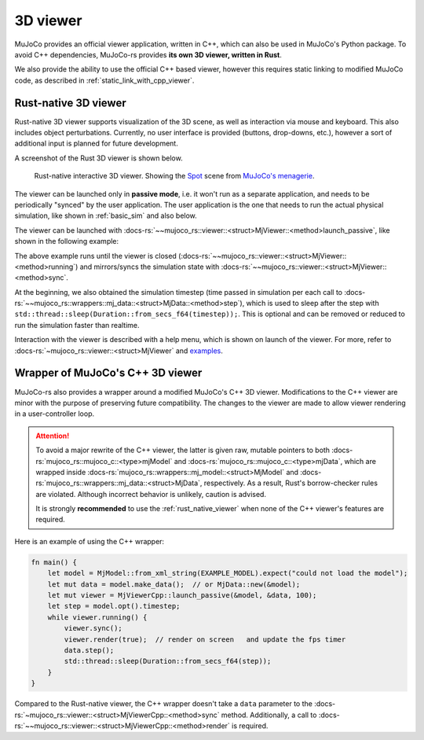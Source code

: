 .. _mj_rust_viewer:

=======================
3D viewer
=======================
MuJoCo provides an official viewer application, written in C++, which can also be used in MuJoCo's
Python package. To avoid C++ dependencies, MuJoCo-rs provides **its own 3D viewer, written in Rust**.

We also provide the ability to use the official C++ based viewer, however this requires
static linking to modified MuJoCo code, as described in :ref:`static_link_with_cpp_viewer`.

.. _rust_native_viewer:

Rust-native 3D viewer
=======================

Rust-native 3D viewer supports visualization of the 3D scene, as well as interaction via mouse and keyboard.
This also includes object perturbations.
Currently, no user interface is provided (buttons, drop-downs, etc.), however a sort of additional input is
planned for future development.

A screenshot of the Rust 3D viewer is shown below.

.. figure:: ../../../../img_common/viewer_spot.png

    Rust-native interactive 3D viewer.
    Showing the `Spot <https://github.com/google-deepmind/mujoco_menagerie/tree/main/boston_dynamics_spot>`_ scene from
    `MuJoCo's menagerie <https://mujoco.readthedocs.io/en/stable/models.html>`_.

The viewer can be launched only in **passive mode**, i.e. it won't run as a separate application,
and needs to be periodically "synced" by the user application.
The user application is the one that needs to run the actual physical simulation, like shown in
:ref:`basic_sim` and also below.

The viewer can be launched with :docs-rs:`~~mujoco_rs::viewer::<struct>MjViewer::<method>launch_passive`,
like shown in the following example:

.. code-block:: rust
    :emphasize-lines: 8

    fn main() {
        /* Initiate the physics simulation */
        let model = MjModel::from_xml("path/to/model.xml").expect("could not load the model");
        let mut data = model.make_data();
        let timestep = model.opt().timestep;

        /* Launch the viewer  */
        let mut viewer = MjViewer::launch_passive(&model, 100).expect("could not launch the viewer");
        while viewer.running() {
            /* Sync the simulation state with the viewer */
            viewer.sync(&mut data);

            /* Update the simulation state */
            data.step();
            std::thread::sleep(Duration::from_secs_f64(timestep));
        }
    }


The above example runs until the viewer is closed (:docs-rs:`~~mujoco_rs::viewer::<struct>MjViewer::<method>running`)
and mirrors/syncs the simulation state with :docs-rs:`~~mujoco_rs::viewer::<struct>MjViewer::<method>sync`.

.. code-block:: rust
    :emphasize-lines: 2, 4

    ...
    while viewer.running() {
        /* Sync the simulation state with the viewer */
        viewer.sync(&mut data);
        ...
    }

At the beginning, we also obtained the simulation timestep (time passed in simulation per each call to
:docs-rs:`~~mujoco_rs::wrappers::mj_data::<struct>MjData::<method>step`), which is used to
sleep after the step with ``std::thread::sleep(Duration::from_secs_f64(timestep));``.
This is optional and can be removed or reduced to run the simulation faster than realtime.

Interaction with the viewer is described with a help menu, which is shown on launch of the viewer.
For more, refer to :docs-rs:`~mujoco_rs::viewer::<struct>MjViewer` and
`examples <https://github.com/davidhozic/mujoco-rs/tree/main/examples>`_.


Wrapper of MuJoCo's C++ 3D viewer
=====================================
MuJoCo-rs also provides a wrapper around a modified MuJoCo's C++ 3D viewer.
Modifications to the C++ viewer are minor with the purpose of preserving future compatibility.
The changes to the viewer are made to allow viewer rendering in a user-controller loop.

.. attention::

    To avoid a major rewrite of the C++ viewer,  
    the latter is given raw, mutable pointers to both :docs-rs:`mujoco_rs::mujoco_c::<type>mjModel`  
    and :docs-rs:`mujoco_rs::mujoco_c::<type>mjData`, which are wrapped inside  
    :docs-rs:`mujoco_rs::wrappers::mj_model::<struct>MjModel`  
    and :docs-rs:`mujoco_rs::wrappers::mj_data::<struct>MjData`, respectively.  
    As a result, Rust's borrow-checker rules are violated. Although incorrect behavior is unlikely,  
    caution is advised.

    It is strongly **recommended** to use the :ref:`rust_native_viewer` when none of the  
    C++ viewer's features are required.

Here is an example of using the C++ wrapper:

.. code-block:: rust

    fn main() {
        let model = MjModel::from_xml_string(EXAMPLE_MODEL).expect("could not load the model");
        let mut data = model.make_data();  // or MjData::new(&model);
        let mut viewer = MjViewerCpp::launch_passive(&model, &data, 100);
        let step = model.opt().timestep;
        while viewer.running() {
            viewer.sync();
            viewer.render(true);  // render on screen   and update the fps timer
            data.step();
            std::thread::sleep(Duration::from_secs_f64(step));
        }
    }


Compared to the Rust-native viewer, the C++ wrapper doesn't take a ``data`` parameter to the :docs-rs:`~mujoco_rs::viewer::<struct>MjViewerCpp::<method>sync`
method. Additionally, a call to :docs-rs:`~~mujoco_rs::viewer::<struct>MjViewerCpp::<method>render`
is required.
